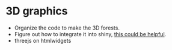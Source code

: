 * 3D graphics
  - Organize the code to make the 3D forests.
  - Figure out how to integrate it into shiny, [[https://github.com/ua-snap/shiny-apps/tree/master/plot3D][this could be helpful]].
  - threejs on htmlwidgets
